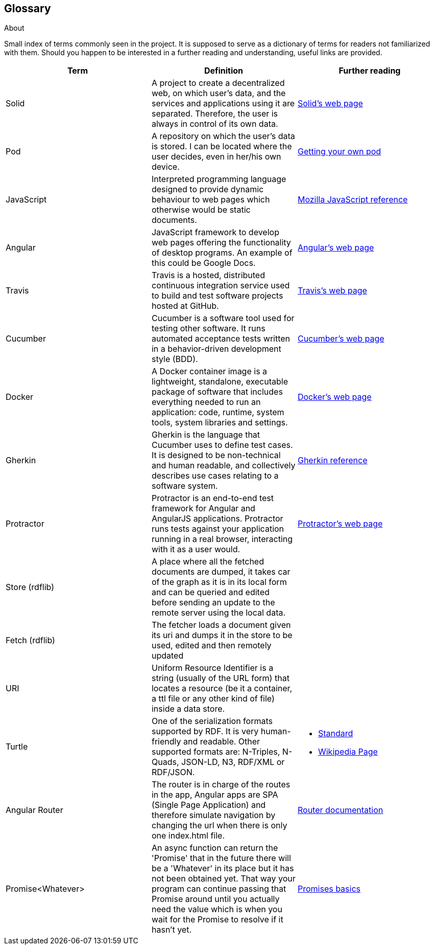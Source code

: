 [[section-glossary]]
== Glossary



[role="arc42help"]
****
.About
Small index of terms commonly seen in the project. It is supposed to serve as a dictionary of terms for readers not familiarized with them.
Should you happen to be interested in a further reading and understanding, useful links are provided.

****

[options="header"]
|===
| Term         | Definition | Further reading
| Solid     | A project to create a decentralized web, on which user's data, and the services and applications using it are separated. Therefore, the user is always in control of its own data. | https://solid.inrupt.com/how-it-works[Solid's web page]
| Pod     | A repository on which the user's data is stored. I can be located where the user decides, even in her/his own device. | https://solid.inrupt.com/get-a-solid-pod[Getting your own pod]
| JavaScript     | Interpreted programming language designed to provide dynamic behaviour to web pages which otherwise would be static documents. | https://developer.mozilla.org/es/docs/Web/JavaScript[Mozilla JavaScript reference]
| Angular     | JavaScript framework to develop web pages offering the functionality of desktop programs. An example of this could be Google Docs. | https://angularjs.org/[Angular's web page]
| Travis     | Travis is a hosted, distributed continuous integration service used to build and test software projects hosted at GitHub. | https://travis-ci.org/[Travis's web page]
| Cucumber     | Cucumber is a software tool used for testing other software. It runs automated acceptance tests written in a behavior-driven development style (BDD). | https://cucumber.io/[Cucumber's web page]
| Docker     | A Docker container image is a lightweight, standalone, executable package of software that includes everything needed to run an application: code, runtime, system tools, system libraries and settings. | https://www.docker.com[Docker's web page]
| Gherkin     | Gherkin is the language that Cucumber uses to define test cases. It is designed to be non-technical and human readable, and collectively describes use cases relating to a software system. | https://docs.cucumber.io/gherkin/reference/[Gherkin reference]
| Protractor     | Protractor is an end-to-end test framework for Angular and AngularJS applications. Protractor runs tests against your application running in a real browser, interacting with it as a user would. | https://www.protractortest.org/#/[Protractor's web page]
| Store (rdflib) | A place where all the fetched documents are dumped, it takes car of the graph as it is in its local form and can be queried and edited before sending an update to the remote server using the local data. | 
| Fetch (rdflib) | The fetcher loads a document given its uri and dumps it in the store to be used, edited and then remotely updated |
| URI | Uniform Resource Identifier is a string (usually of the URL form) that locates a resource (be it a container, a ttl file or any other kind of file) inside a data store. |
| Turtle | One of the serialization formats supported by RDF. It is very human-friendly and readable. Other supported formats are: N-Triples, N-Quads, JSON-LD, N3, RDF/XML or RDF/JSON. a| * https://www.w3.org/TR/turtle/[Standard]
* https://en.wikipedia.org/wiki/Turtle_(syntax)[Wikipedia Page]
| Angular Router | The router is in charge of the routes in the app, Angular apps are SPA (Single Page Application) and therefore simulate navigation by changing the url when there is only one index.html file. | https://angular.io/guide/router[Router documentation]
| Promise<Whatever> | An async function can return the 'Promise' that in the future there will be a 'Whatever' in its place but it has not been obtained yet. That way your program can continue passing that Promise around until you actually need the value which is when you wait for the Promise to resolve if it hasn't yet. | https://developers.google.com/web/fundamentals/primers/promises?hl=es-419[Promises basics]

|===
